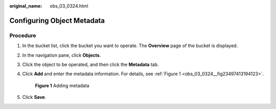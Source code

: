 :original_name: obs_03_0324.html

.. _obs_03_0324:

Configuring Object Metadata
===========================

Procedure
---------

#. In the bucket list, click the bucket you want to operate. The **Overview** page of the bucket is displayed.

#. In the navigation pane, click **Objects**.

#. Click the object to be operated, and then click the **Metadata** tab.

#. Click **Add** and enter the metadata information. For details, see :ref:`Figure 1 <obs_03_0324__fig23497413194123>`.

   .. _obs_03_0324__fig23497413194123:

   .. figure:: /_static/images/en-us_image_0129757763.png
      :alt: **Figure 1** Adding metadata

      **Figure 1** Adding metadata

#. Click **Save**.

